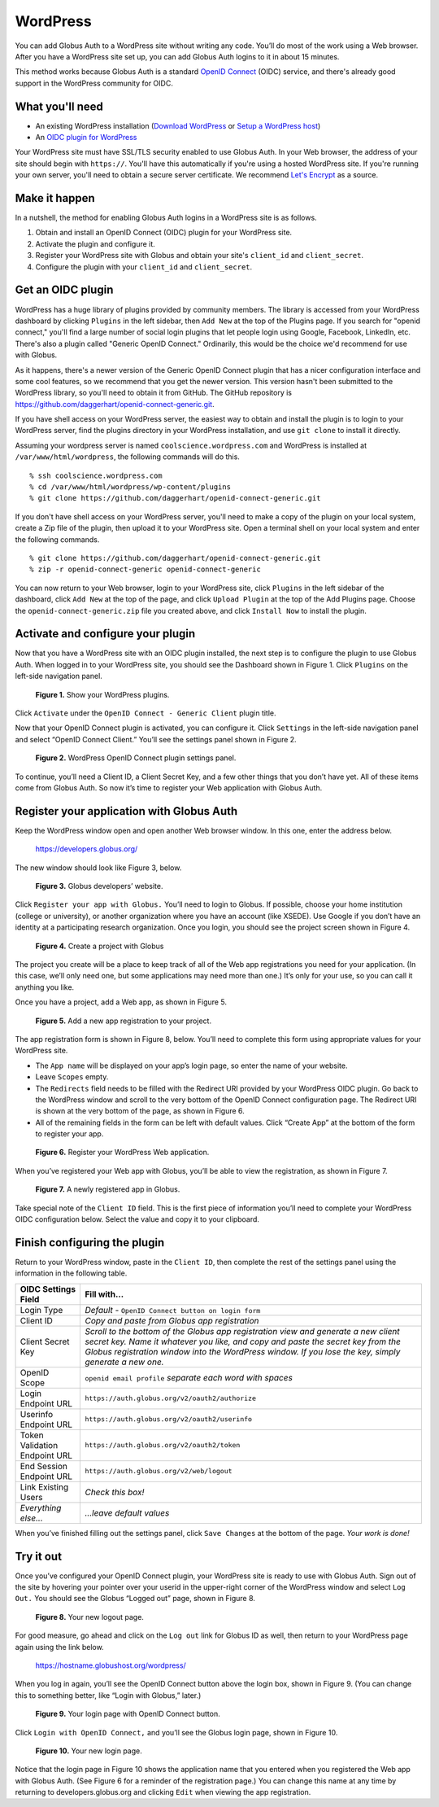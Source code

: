 WordPress
=========

You can add Globus Auth to a WordPress site without writing any code. You’ll do most of 
the work using a Web browser. After you have a WordPress site set up, you can add Globus
Auth logins to it in about 15 minutes.

This method works because Globus Auth is a standard `OpenID Connect`_ (OIDC) service, and
there's already good support in the WordPress community for OIDC.

.. _`OpenID Connect`: http://openid.net/connect/

What you'll need
----------------

- An existing WordPress installation (`Download WordPress`_ or `Setup a WordPress host`_) 
- An `OIDC plugin for WordPress`_

Your WordPress site must have SSL/TLS security enabled to use Globus Auth. In your Web
browser, the address of your site should begin with ``https://``.  You'll have this 
automatically if you're using a hosted WordPress site. If you're running 
your own server, you'll need to obtain a secure server certificate. We recommend 
`Let's Encrypt`_ as a source.

.. _`Download WordPress`: https://wordpress.org/download
.. _`Setup a WordPress host`: https://wordpress.com/pricing/
.. _`OIDC plugin for WordPress`: https://github.com/daggerhart/openid-connect-generic
.. _`Let's Encrypt`: https://letsencrypt.org/

Make it happen
--------------

In a nutshell, the method for enabling Globus Auth logins in a WordPress site is as follows.

1. Obtain and install an OpenID Connect (OIDC) plugin for your WordPress site.
#. Activate the plugin and configure it.
#. Register your WordPress site with Globus and obtain your site's ``client_id`` and ``client_secret``.
#. Configure the plugin with your ``client_id`` and ``client_secret``.

Get an OIDC plugin
------------------

WordPress has a huge library of plugins provided by community members. The library is accessed from
your WordPress dashboard by clicking ``Plugins`` in the left sidebar, then ``Add New`` at the top
of the Plugins page. If you search for "openid connect," you'll find a large number of social login plugins 
that let people login using Google, Facebook, LinkedIn, etc. There's also a plugin called "Generic 
OpenID Connect." Ordinarily, this would be the choice we'd recommend for use with Globus. 

As it happens, there's a newer version of the Generic OpenID Connect plugin that has a nicer configuration 
interface and some cool features, so we recommend that you get the newer version. This 
version hasn't been submitted to the WordPress library, so you'll need to obtain it from GitHub. The 
GitHub repository is https://github.com/daggerhart/openid-connect-generic.git.

If you have shell access on your WordPress server, the easiest way to obtain and install the plugin is to
login to your WordPress server, find the plugins directory in your WordPress installation, and use
``git clone`` to install it directly.

Assuming your wordpress server is named ``coolscience.wordpress.com`` and WordPress is installed at 
``/var/www/html/wordpress``, the following commands will do this.

::

   % ssh coolscience.wordpress.com
   % cd /var/www/html/wordpress/wp-content/plugins
   % git clone https://github.com/daggerhart/openid-connect-generic.git

If you don't have shell access on your WordPress server, you'll need to make a copy of the plugin
on your local system, create a Zip file of the plugin, then upload it to your WordPress site.
Open a terminal shell on your local system and enter the following commands.

::

   % git clone https://github.com/daggerhart/openid-connect-generic.git
   % zip -r openid-connect-generic openid-connect-generic

You can now return to your Web browser, login to your WordPress site, click ``Plugins`` in the left
sidebar of the dashboard, click ``Add New`` at the top of the page, and click ``Upload Plugin`` 
at the top of the Add Plugins page. Choose the ``openid-connect-generic.zip`` 
file you created above, and click ``Install Now`` to install the plugin.

Activate and configure your plugin
----------------------------------

Now that you have a WordPress site with an OIDC plugin installed, the next step is to configure 
the plugin to use Globus Auth.  When logged in to your WordPress site, you should see the Dashboard 
shown in Figure 1. Click ``Plugins`` on the left-side navigation panel.

.. figure:: wordpress-images/WPPluginsPage.jpg
   :width: 75%

   **Figure 1.** Show your WordPress plugins.

Click ``Activate`` under the ``OpenID Connect - Generic Client`` plugin title.

Now that your OpenID Connect plugin is activated, you can configure it. Click ``Settings`` 
in the left-side navigation panel and select “OpenID Connect Client.” You’ll see the 
settings panel shown in Figure 2.

.. figure:: wordpress-images/WPOIDCConfigPage.jpg
   :width: 75%

   **Figure 2.** WordPress OpenID Connect plugin settings panel.

To continue, you’ll need a Client ID, a Client Secret Key, and a few other things 
that you don’t have yet. All of these items come from Globus Auth. So now it’s time 
to register your Web application with Globus Auth.

Register your application with Globus Auth
------------------------------------------

Keep the WordPress window open and open another Web browser window. In this one, enter the address below.

  https://developers.globus.org/ 

The new window should look like Figure 3, below.

.. figure:: wordpress-images/dev-globus-org.jpg
   :width: 75%

   **Figure 3.** Globus developers’ website.

Click ``Register your app with Globus.`` You’ll need to login to Globus. If possible, choose 
your home institution (college or university), or another organization where you have an 
account (like XSEDE). Use Google if you don’t have an identity at a participating research 
organization. Once you login, you should see the project screen shown in Figure 4.

.. figure:: wordpress-images/AppRegProjectPage.jpg
   :width: 75%

   **Figure 4.** Create a project with Globus

The project you create will be a place to keep track of all of the Web app registrations 
you need for your application. (In this case, we’ll only need one, but some applications 
may need more than one.) It’s only for your use, so you can call it anything you like.

Once you have a project, add a Web app, as shown in Figure 5.

.. figure:: wordpress-images/AppRegAdd.jpg
   :width: 75%

   **Figure 5.** Add a new app registration to your project.

The app registration form is shown in Figure 8, below. You’ll need to complete this form using 
appropriate values for your WordPress site. 

- The ``App name`` will be displayed on your app’s login page, so enter the name of your website. 
- Leave ``Scopes`` empty. 
- The ``Redirects`` field needs to be filled with the Redirect URI provided by your WordPress OIDC plugin. 
  Go back to the WordPress window and scroll to the very bottom of the OpenID Connect configuration page. 
  The Redirect URI is shown at the very bottom of the page, as shown in Figure 6. 
- All of the remaining fields in the form can be left with default values. Click “Create App” at the 
  bottom of the form to register your app.

.. figure:: wordpress-images/AppRegRegister.jpg
   :width: 50%
.. figure:: wordpress-images/AppRegRedirectURI.jpg
   :width: 50%

   **Figure 6.** Register your WordPress Web application.

When you’ve registered your Web app with Globus, you’ll be able to view the registration, 
as shown in Figure 7.

.. figure:: wordpress-images/AppRegview.jpg
   :width: 75%

   **Figure 7.** A newly registered app in Globus.

Take special note of the ``Client ID`` field. This is the first piece of information you’ll need 
to complete your WordPress OIDC configuration below.  Select the value and copy it to your clipboard.

Finish configuring the plugin
-----------------------------

Return to your WordPress window, paste in the ``Client ID``, then complete the rest of the settings 
panel using the information in the following table.


==============================  ================================
OIDC Settings Field             Fill with...
==============================  ================================
Login Type                      *Default -* ``OpenID Connect button on login form``
Client ID                       *Copy and paste from Globus app registration*
Client Secret Key               *Scroll to the bottom of the Globus app registration view and generate a 
                                new client secret key. Name it whatever you like, and copy and paste 
                                the secret key from the Globus registration window into the WordPress 
                                window. If you lose the key, simply generate a new one.*
OpenID Scope                    ``openid email profile``        *separate each word with spaces*
Login Endpoint URL              ``https://auth.globus.org/v2/oauth2/authorize``
Userinfo Endpoint URL           ``https://auth.globus.org/v2/oauth2/userinfo``
Token Validation Endpoint URL   ``https://auth.globus.org/v2/oauth2/token``
End Session  Endpoint URL       ``https://auth.globus.org/v2/web/logout``
Link Existing Users             *Check this box!*
*Everything else...*            *...leave default values*
==============================  ================================

When you’ve finished filling out the settings panel, click ``Save Changes`` at the 
bottom of the page.  *Your work is done!*

Try it out
----------

Once you’ve configured your OpenID Connect plugin, your WordPress site is ready to 
use with Globus Auth. Sign out of the site by hovering your pointer over your 
userid in the upper-right corner of the WordPress window and select ``Log Out.`` 
You should see the Globus “Logged out” page, shown in Figure 8.

.. figure:: wordpress-images/WPLogout.jpg
   :width: 75%

   **Figure 8.** Your new logout page.

For good measure, go ahead and click on the ``Log out`` link for Globus ID as well, 
then return to your WordPress page again using the link below.

  https://hostname.globushost.org/wordpress/

When you log in again, you’ll see the OpenID Connect button above the login box, 
shown in Figure 9. (You can change this to something better, like “Login with 
Globus,” later.)

.. figure:: wordpress-images/WPLoginWithOIDC.jpg
   :width: 75%

   **Figure 9.** Your login page with OpenID Connect button.

Click ``Login with OpenID Connect,`` and you’ll see the Globus login page, shown in 
Figure 10.

.. figure:: wordpress-images/WPLoginWithGlobus.jpg
   :width: 75%

   **Figure 10.** Your new login page.

Notice that the login page in Figure 10 shows the application name that you entered 
when you registered the Web app with Globus Auth. (See Figure 6 for a reminder of 
the registration page.) You can change this name at any time by returning to 
developers.globus.org and clicking ``Edit`` when viewing the app registration.

